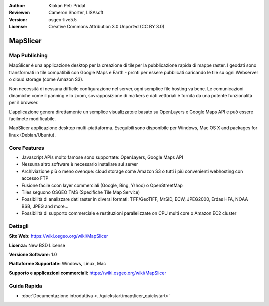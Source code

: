 :Author: Klokan Petr Pridal
:Reviewer: Cameron Shorter, LISAsoft
:Version: osgeo-live5.5
:License: Creative Commons Attribution 3.0 Unported (CC BY 3.0)

.. image:: ../../images/project_logos/logo-mapslicer.png
  :alt: project logo
  :align: right
  :target: https://wiki.osgeo.org/wiki/MapSlicer


MapSlicer
================================================================================

Map Publishing
--------------------------------------------------------------------------------

MapSlicer è una applicazione desktop per la creazione di tile per la pubblicazione 
rapida di mappe raster. I geodati sono transformati in tile compatibili con Google 
Maps e Earth - pronti per essere pubblicati caricando le tile su ogni Webserver o 
cloud storage (come Amazon S3).

Non necessità di nessuna difficile configurazione nel server, ogni semplice file 
hosting va bene. Le comunicazioni dinamiche come il panning e lo zoom, sovrapposizione
di markers e dati vettoriali è fornita da una potente funzionalità per il browser. 

L'applicazione genera direttamente un semplice visualizzatore basato su OpenLayers 
e Google Maps API e può essere facilmete modificabile.

MapSlicer applicazione desktop multi-piattaforma. Eseguibili sono disponibile per
Windows, Mac OS X and packages for linux (Debian/Ubuntu).

Core Features
--------------------------------------------------------------------------------

* Javascript APIs molto famose sono supportate: OpenLayers, Google Maps API
* Nessuna altro software è necessario installare sul server
* Archiviazione più o meno ovenque: cloud storage come Amazon S3 o tutti i più convenienti webhosting con accesso FTP 
* Fusione facile ccon layer commerciali (Google, Bing, Yahoo) o OpenStreetMap
* Tiles seguono OSGEO TMS (Specifiche Tile Map Service)
* Possibilità di analizzare dati raster in diversi formati: TIFF/GeoTIFF, MrSID, ECW, JPEG2000, Erdas HFA, NOAA BSB, JPEG and more...
* Possibilità di supporto commerciale e restituzioni parallelizzate on CPU multi core o Amazon EC2 cluster

Dettagli
--------------------------------------------------------------------------------

**Sito Web:** https://wiki.osgeo.org/wiki/MapSlicer

**Licenza:** New BSD License

**Versione Software:** 1.0

**Piattaforme Supportate:** Windows, Linux, Mac

**Supporto e applicazioni commerciali:** https://wiki.osgeo.org/wiki/MapSlicer

Guida Rapida
--------------------------------------------------------------------------------
    
* :doc:`Documentazione introduttiva <../quickstart/mapslicer_quickstart>`
